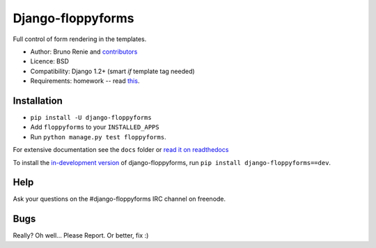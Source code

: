Django-floppyforms
==================

Full control of form rendering in the templates.

* Author: Bruno Renie and `contributors`_
* Licence: BSD
* Compatibility: Django 1.2+ (smart *if* template tag needed)
* Requirements: homework -- read `this`_.

.. _contributors: https://github.com/brutasse/django-floppyforms/contributors
.. _this: http://diveintohtml5.ep.io/forms.html

Installation
------------

* ``pip install -U django-floppyforms``
* Add ``floppyforms`` to your ``INSTALLED_APPS``
* Run ``python manage.py test floppyforms``.

For extensive documentation see the ``docs`` folder or `read it on
readthedocs`_

.. _read it on readthedocs: http://django-floppyforms.readthedocs.org/

To install the `in-development version`_ of django-floppyforms, run ``pip
install django-floppyforms==dev``.

.. _in-development version: https://github.com/brutasse/django-floppyforms/tarball/master#egg=django-floppyforms-dev

Help
----

Ask your questions on the #django-floppyforms IRC channel on freenode.

Bugs
----

Really? Oh well... Please Report. Or better, fix :)
